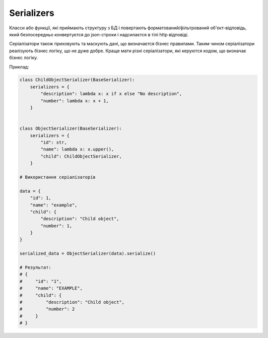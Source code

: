 .. _cdb_serializers:

Serializers
===========

Класси або функції, які приймають структуру з БД
і повертають форматований/фільтрований об'єкт-відповідь,
який безпосередньо конвертуєтся до json-строки і надсилаєтся в тілі http відповіді.

Серіалізатори також приховують та маскують дані, що визначаєтся бізнес правилами.
Таким чином серіалізатори реалізують бізнес логіку, що не дуже добре.
Краще мати різні серіалізатори, які керуются кодом, що визначає бізнес логіку.

Приклад:

.. sourcecode:: python

    class ChildObjectSerializer(BaseSerializer):
        serializers = {
            "description": lambda x: x if x else "No description",
            "number": lambda x: x + 1,
        }


    class ObjectSerializer(BaseSerializer):
        serializers = {
            "id": str,
            "name": lambda x: x.upper(),
            "child": ChildObjectSerializer,
        }

    # Використання серіалізаторів

    data = {
        "id": 1,
        "name": "example",
        "child": {
            "description": "Child object",
            "number": 1,
        }
    }

    serialized_data = ObjectSerializer(data).serialize()

    # Результат:
    # {
    #     "id": "1",
    #     "name": "EXAMPLE",
    #     "child": {
    #         "description": "Child object",
    #         "number": 2
    #     }
    # }

